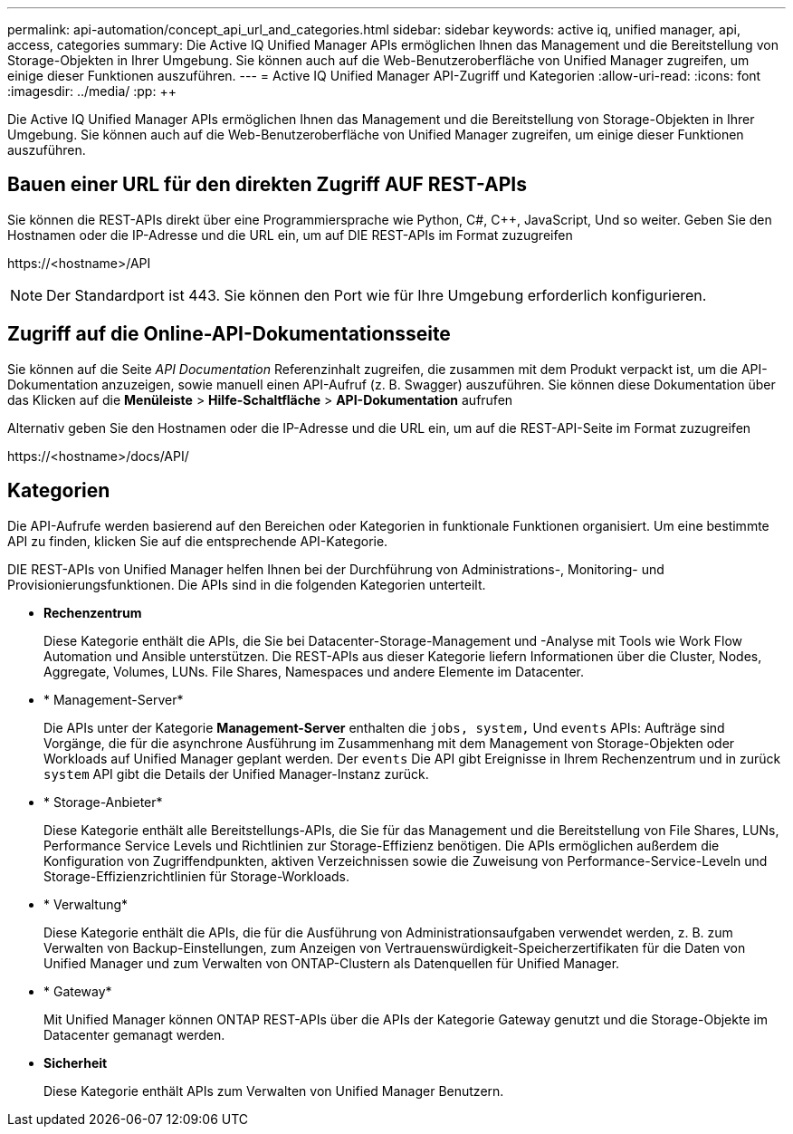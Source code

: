 ---
permalink: api-automation/concept_api_url_and_categories.html 
sidebar: sidebar 
keywords: active iq, unified manager, api, access, categories 
summary: Die Active IQ Unified Manager APIs ermöglichen Ihnen das Management und die Bereitstellung von Storage-Objekten in Ihrer Umgebung. Sie können auch auf die Web-Benutzeroberfläche von Unified Manager zugreifen, um einige dieser Funktionen auszuführen. 
---
= Active IQ Unified Manager API-Zugriff und Kategorien
:allow-uri-read: 
:icons: font
:imagesdir: ../media/
:pp: &#43;&#43;


[role="lead"]
Die Active IQ Unified Manager APIs ermöglichen Ihnen das Management und die Bereitstellung von Storage-Objekten in Ihrer Umgebung. Sie können auch auf die Web-Benutzeroberfläche von Unified Manager zugreifen, um einige dieser Funktionen auszuführen.



== Bauen einer URL für den direkten Zugriff AUF REST-APIs

Sie können die REST-APIs direkt über eine Programmiersprache wie Python, C#, C{pp}, JavaScript, Und so weiter. Geben Sie den Hostnamen oder die IP-Adresse und die URL ein, um auf DIE REST-APIs im Format zuzugreifen

+https://<hostname>/API+

[NOTE]
====
Der Standardport ist 443. Sie können den Port wie für Ihre Umgebung erforderlich konfigurieren.

====


== Zugriff auf die Online-API-Dokumentationsseite

Sie können auf die Seite _API Documentation_ Referenzinhalt zugreifen, die zusammen mit dem Produkt verpackt ist, um die API-Dokumentation anzuzeigen, sowie manuell einen API-Aufruf (z. B. Swagger) auszuführen. Sie können diese Dokumentation über das Klicken auf die *Menüleiste* > *Hilfe-Schaltfläche* > *API-Dokumentation* aufrufen

Alternativ geben Sie den Hostnamen oder die IP-Adresse und die URL ein, um auf die REST-API-Seite im Format zuzugreifen

+https://<hostname>/docs/API/+



== Kategorien

Die API-Aufrufe werden basierend auf den Bereichen oder Kategorien in funktionale Funktionen organisiert. Um eine bestimmte API zu finden, klicken Sie auf die entsprechende API-Kategorie.

DIE REST-APIs von Unified Manager helfen Ihnen bei der Durchführung von Administrations-, Monitoring- und Provisionierungsfunktionen. Die APIs sind in die folgenden Kategorien unterteilt.

* *Rechenzentrum*
+
Diese Kategorie enthält die APIs, die Sie bei Datacenter-Storage-Management und -Analyse mit Tools wie Work Flow Automation und Ansible unterstützen. Die REST-APIs aus dieser Kategorie liefern Informationen über die Cluster, Nodes, Aggregate, Volumes, LUNs. File Shares, Namespaces und andere Elemente im Datacenter.

* * Management-Server*
+
Die APIs unter der Kategorie *Management-Server* enthalten die `jobs, system,` Und `events` APIs: Aufträge sind Vorgänge, die für die asynchrone Ausführung im Zusammenhang mit dem Management von Storage-Objekten oder Workloads auf Unified Manager geplant werden. Der `events` Die API gibt Ereignisse in Ihrem Rechenzentrum und in zurück `system` API gibt die Details der Unified Manager-Instanz zurück.

* * Storage-Anbieter*
+
Diese Kategorie enthält alle Bereitstellungs-APIs, die Sie für das Management und die Bereitstellung von File Shares, LUNs, Performance Service Levels und Richtlinien zur Storage-Effizienz benötigen. Die APIs ermöglichen außerdem die Konfiguration von Zugriffendpunkten, aktiven Verzeichnissen sowie die Zuweisung von Performance-Service-Leveln und Storage-Effizienzrichtlinien für Storage-Workloads.

* * Verwaltung*
+
Diese Kategorie enthält die APIs, die für die Ausführung von Administrationsaufgaben verwendet werden, z. B. zum Verwalten von Backup-Einstellungen, zum Anzeigen von Vertrauenswürdigkeit-Speicherzertifikaten für die Daten von Unified Manager und zum Verwalten von ONTAP-Clustern als Datenquellen für Unified Manager.

* * Gateway*
+
Mit Unified Manager können ONTAP REST-APIs über die APIs der Kategorie Gateway genutzt und die Storage-Objekte im Datacenter gemanagt werden.

* *Sicherheit*
+
Diese Kategorie enthält APIs zum Verwalten von Unified Manager Benutzern.


